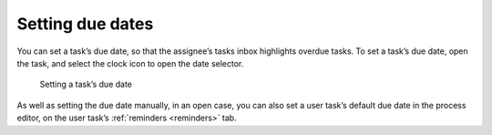 .. _tasks-due-dates:

Setting due dates
-----------------

You can set a task’s due date,
so that the assignee’s tasks inbox highlights overdue tasks.
To set a task’s due date, open the task,
and select the clock icon to open the date selector.

.. figure:: /_static/images/tasks/due-date.png

   Setting a task’s due date

As well as setting the due date manually, in an open case,
you can also set a user task’s default due date in the process editor,
on the user task’s :ref:`reminders <reminders>` tab.
